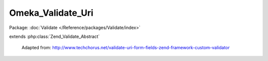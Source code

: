 ------------------
Omeka_Validate_Uri
------------------

Package: :doc:`Validate </Reference/packages/Validate/index>`

.. php:class:: Omeka_Validate_Uri

extends :php:class:`Zend_Validate_Abstract`

    Adapted from:
    http://www.techchorus.net/validate-uri-form-fields-zend-framework-custom-validator

    .. php:attr:: _messageTemplates

        protected

    .. php:method:: isValid($value)

        :param $value:

